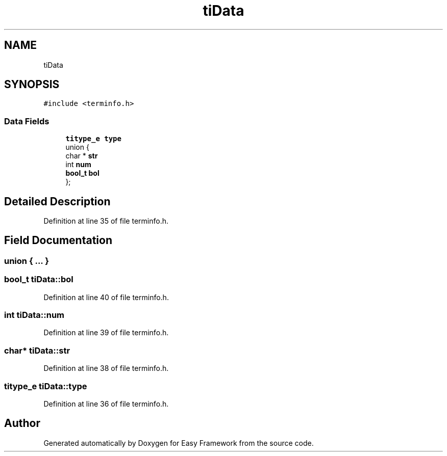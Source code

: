 .TH "tiData" 3 "Thu Apr 2 2020" "Version 0.4.5" "Easy Framework" \" -*- nroff -*-
.ad l
.nh
.SH NAME
tiData
.SH SYNOPSIS
.br
.PP
.PP
\fC#include <terminfo\&.h>\fP
.SS "Data Fields"

.in +1c
.ti -1c
.RI "\fBtitype_e\fP \fBtype\fP"
.br
.ti -1c
.RI "union {"
.br
.ti -1c
.RI "   char * \fBstr\fP"
.br
.ti -1c
.RI "   int \fBnum\fP"
.br
.ti -1c
.RI "   \fBbool_t\fP \fBbol\fP"
.br
.ti -1c
.RI "}; "
.br
.in -1c
.SH "Detailed Description"
.PP 
Definition at line 35 of file terminfo\&.h\&.
.SH "Field Documentation"
.PP 
.SS "union { \&.\&.\&. } "

.SS "\fBbool_t\fP tiData::bol"

.PP
Definition at line 40 of file terminfo\&.h\&.
.SS "int tiData::num"

.PP
Definition at line 39 of file terminfo\&.h\&.
.SS "char* tiData::str"

.PP
Definition at line 38 of file terminfo\&.h\&.
.SS "\fBtitype_e\fP tiData::type"

.PP
Definition at line 36 of file terminfo\&.h\&.

.SH "Author"
.PP 
Generated automatically by Doxygen for Easy Framework from the source code\&.
